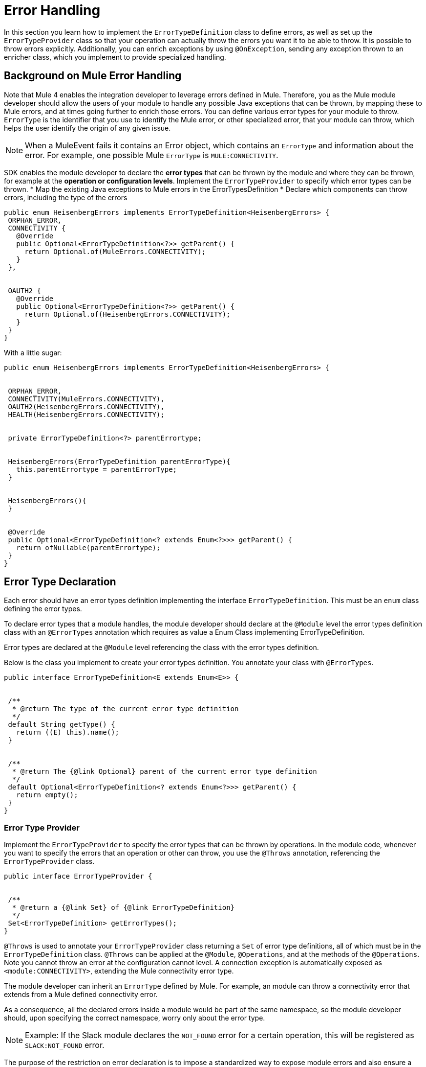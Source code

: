 = Error Handling
:toc-macro:
:toclevels: 3


toc::[]


In this section you learn how to implement the `ErrorTypeDefinition` class to define errors, as well as set up the `ErrorTypeProvider` class so that your operation can actually throw the errors you want it to be able to throw. It is possible to throw errors explicitly. Additionally, you can enrich exceptions by using `@OnException`, sending any exception thrown to an enricher class, which you implement to provide specialized handling. 

== Background on Mule Error Handling

Note that Mule 4 enables the integration developer to leverage errors defined in Mule. Therefore, you as the Mule module developer should allow the users of your module to handle any possible Java exceptions that can be thrown, by mapping these to Mule errors, and at times going further to enrich those errors. You can define various error types for your module to throw.
//MG: is this correct terminology? map Exceptions to Errors?
`ErrorType` is the identifier that you use to identify the Mule error, or other specialized error, that your module can throw, which helps the user identify the origin of any given issue.

[NOTE]
When a MuleEvent fails it contains an Error object, which contains an `ErrorType` and information about the error. For example, one possible Mule `ErrorType` is `MULE:CONNECTIVITY`.

SDK enables the module developer to declare the *error types* that can be thrown by the module and where they can be thrown, for example at the *operation or configuration levels*. Implement the `ErrorTypeProvider` to specify which error types can be thrown.
//what are the levels at which the errors can be thrown at runtime
* Map the existing Java exceptions to Mule errors in the ErrorTypesDefinition
* Declare which components can throw errors, including the type of the errors


[source,java,linenums]
----
public enum HeisenbergErrors implements ErrorTypeDefinition<HeisenbergErrors> {
 ORPHAN_ERROR,
 CONNECTIVITY {
   @Override
   public Optional<ErrorTypeDefinition<?>> getParent() {
     return Optional.of(MuleErrors.CONNECTIVITY);
   }
 },


 OAUTH2 {
   @Override
   public Optional<ErrorTypeDefinition<?>> getParent() {
     return Optional.of(HeisenbergErrors.CONNECTIVITY);
   }
 }
}
----

With a little sugar:

[source,java,linenums]
----
public enum HeisenbergErrors implements ErrorTypeDefinition<HeisenbergErrors> {


 ORPHAN_ERROR,
 CONNECTIVITY(MuleErrors.CONNECTIVITY),
 OAUTH2(HeisenbergErrors.CONNECTIVITY),
 HEALTH(HeisenbergErrors.CONNECTIVITY);


 private ErrorTypeDefinition<?> parentErrortype;


 HeisenbergErrors(ErrorTypeDefinition parentErrorType){
   this.parentErrortype = parentErrorType;
 }


 HeisenbergErrors(){
 }


 @Override
 public Optional<ErrorTypeDefinition<? extends Enum<?>>> getParent() {
   return ofNullable(parentErrortype);
 }
}
----


== Error Type Declaration

Each error should have an error types definition implementing the interface `ErrorTypeDefinition`. This must be an `enum` class defining the error types.

To declare error types that a module handles, the module developer should declare at the `@Module` level the error types definition class with an `@ErrorTypes` annotation which requires as value a Enum Class implementing ErrorTypeDefinition.
//reuires as value?

Error types are declared at the `@Module` level referencing the class with the error types definition.

Below is the class you implement to create your error types definition. You annotate your class with `@ErrorTypes`.

[source,java,linenums]
----
public interface ErrorTypeDefinition<E extends Enum<E>> {


 /**
  * @return The type of the current error type definition
  */
 default String getType() {
   return ((E) this).name();
 }


 /**
  * @return The {@link Optional} parent of the current error type definition
  */
 default Optional<ErrorTypeDefinition<? extends Enum<?>>> getParent() {
   return empty();
 }
}
----

=== Error Type Provider

Implement the `ErrorTypeProvider` to specify the error types that can be thrown by operations. In the module code, whenever you want to specify the errors that an operation or other can throw, you use the `@Throws` annotation, referencing the `ErrorTypeProvider` class.

[source,java,linenums]
----
public interface ErrorTypeProvider {


 /**
  * @return a {@link Set} of {@link ErrorTypeDefinition}
  */
 Set<ErrorTypeDefinition> getErrorTypes();
}
----

`@Throws` is used to annotate your `ErrorTypeProvider` class returning a `Set` of error type definitions, all of which must be in the `ErrorTypeDefinition` class. `@Throws` can be applied at the `@Module`, `@Operations`, and at the methods of the `@Operations`. Note you cannot throw an error at the configuration cannot level. A connection exception is automatically exposed as `<module:CONNECTIVITY>`, extending the Mule connectivity error type.

The module developer can inherit an `ErrorType` defined by Mule. For example, an module can throw a connectivity error that extends from a Mule defined connectivity error.

As a consequence, all the declared errors inside a module would be part of the same namespace, so the module developer should, upon specifying the correct namespace, worry only about the error type.
//assuming module=module?
//can the Mule error type be customized via the module. Where is a module's namespace identified in the code?

[NOTE]
Example: If the Slack module declares the `NOT_FOUND` error for a certain operation, this will be registered as `SLACK:NOT_FOUND` error.
//all-caps?

The purpose of the restriction on error declaration is to impose a standardized way to expose module errors and also ensure a consistent experience for the developer handling errors in a Mule application. For a module developer, this provides a streamlined development experience. For the Mule app developer, a consistent experience across all modules.

=== @Throws

Use this annotation to throw an exception. Deepest `@Throws` declarations override any parent `@Throws` declaration.

== Other Options for Throwing Errors

You can throw a `ModuleException` anywhere in your module if you know exactly the `ErrorType` you want to throw (note: it has to have been defined already in your module's error definitions).

You can implement an `ExceptionEnricher` is going to be used, but letting the user throw a new kind of exception, the ModuleException.
This exception is built from a cause exception and an ErrorIdentifier; with this new exception, the module developer can explicitly declare the error type to be thrown.

[IMPORTANT]
Use a `ModuleException` or the error will be reported to the user as `<MODULE:UNKNOWN>`.

The Mule application developer cannot catch an `UNKNOWN` error.

=== Enriching Exceptions

By using the `@OnException` annotation you can point to an `ExceptionEnricher` implementation so when an exception occurs in an operation the Enricher class declared will be called immediately, passing the exception thrown by the operation to the `enrichException` method.

[source,java,linenums]
----
@Extension
@Configurations({PooledConnectionConfig.class, OAuthConfig.class, RestConfig.class})
@Operations(Operations.class);
@OnException(PetExceptionEnricher.class)
public class PetStoreConnector {
…
}
----

You can also define an enricher in an operation method or source class. Handlers defined at operation or source level override whatever setting on the extension level.

[source,java,linenums]
----
@Operation
@OnException(handler = OperationSpecific.class)
public void myOperation() {
}
----

The semantics of the `ExceptionEnricher` is such that it can either be used to decorate a given exception but it can also be used to handle the exception directly and return a value back into the pipeline.

For example, consider the following:

[source,java,linenums]
----
public class PetExceptionEnricher implements ExceptionEnricher {

	public Exception handleException(Exception e) {
		if (e instanceof SocketException) {
return new ConnectionException(e);
} else {
		logger.debug(“Oh no!”, e);
		}
		return e;
}
----

What the `ExceptionEnricher` interface allows is to provide generic logic to handle exceptions, either via logging, sending notifications, etc.

Optionally, you can throw a new exception which replaces the original one. In this case, we wrap the SocketException into a ConnectionException, so that the runtime gets to know that reconnection is needed. Notice that this implies that the handler should not fail by any other reason.

This is the Exception Enricher interface that you implement to receive the exception thrown by the operation and returns another exception enriched or just the same one after doing some processing.

[source,java,linenums]
----
public interface ExceptionEnricher {


public Exception enrichException(Exception e);
}
----
